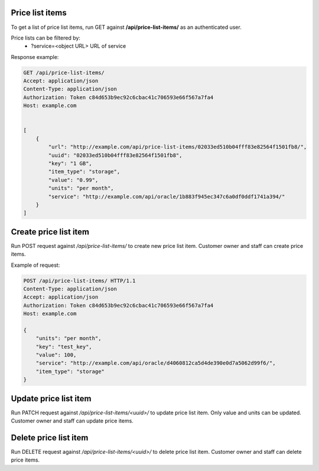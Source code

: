 Price list items
----------------

To get a list of price list items, run GET against **/api/price-list-items/** as an authenticated user.

Price lists can be filtered by:
 - ?service=<object URL> URL of service

Response example:

.. code-block:: http

    GET /api/price-list-items/
    Accept: application/json
    Content-Type: application/json
    Authorization: Token c84d653b9ec92c6cbac41c706593e66f567a7fa4
    Host: example.com


    [
        {
            "url": "http://example.com/api/price-list-items/02033ed510b04fff83e82564f1501fb8/",
            "uuid": "02033ed510b04fff83e82564f1501fb8",
            "key": "1 GB",
            "item_type": "storage",
            "value": "0.99",
            "units": "per month",
            "service": "http://example.com/api/oracle/1b883f945ec347c6a0df0ddf1741a394/"
        }
    ]


Create price list item
----------------------

Run POST request against */api/price-list-items/* to create new price list item.
Customer owner and staff can create price items.

Example of request:

.. code-block:: http

    POST /api/price-list-items/ HTTP/1.1
    Content-Type: application/json
    Accept: application/json
    Authorization: Token c84d653b9ec92c6cbac41c706593e66f567a7fa4
    Host: example.com

    {
        "units": "per month",
        "key": "test_key",
        "value": 100,
        "service": "http://example.com/api/oracle/d4060812ca5d4de390e0d7a5062d99f6/",
        "item_type": "storage"
    }


Update price list item
----------------------

Run PATCH request against */api/price-list-items/<uuid>/* to update price list item.
Only value and units can be updated. Customer owner and staff can update price items.


Delete price list item
----------------------

Run DELETE request against */api/price-list-items/<uuid>/* to delete price list item.
Customer owner and staff can delete price items.
